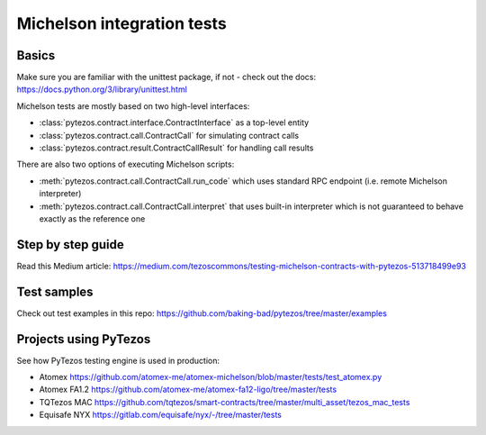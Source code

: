 Michelson integration tests
=============================

Basics
--------
Make sure you are familiar with the unittest package, if not - check out the docs: https://docs.python.org/3/library/unittest.html

Michelson tests are mostly based on two high-level interfaces:

- :class:`pytezos.contract.interface.ContractInterface` as a top-level entity
- :class:`pytezos.contract.call.ContractCall` for simulating contract calls
- :class:`pytezos.contract.result.ContractCallResult` for handling call results

There are also two options of executing Michelson scripts:

- :meth:`pytezos.contract.call.ContractCall.run_code` which uses standard RPC endpoint (i.e. remote Michelson interpreter)
- :meth:`pytezos.contract.call.ContractCall.interpret` that uses built-in interpreter which is not guaranteed to behave exactly as the reference one

Step by step guide
--------------------

Read this Medium article: https://medium.com/tezoscommons/testing-michelson-contracts-with-pytezos-513718499e93

Test samples
--------------

Check out test examples in this repo: https://github.com/baking-bad/pytezos/tree/master/examples

Projects using PyTezos
------------------------
See how PyTezos testing engine is used in production:

- Atomex
  https://github.com/atomex-me/atomex-michelson/blob/master/tests/test_atomex.py
- Atomex FA1.2
  https://github.com/atomex-me/atomex-fa12-ligo/tree/master/tests
- TQTezos MAC
  https://github.com/tqtezos/smart-contracts/tree/master/multi_asset/tezos_mac_tests
- Equisafe NYX
  https://gitlab.com/equisafe/nyx/-/tree/master/tests